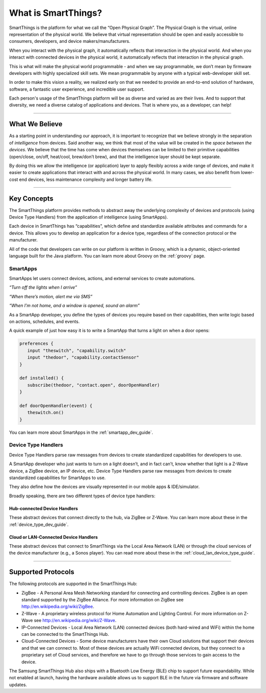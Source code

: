 What is SmartThings?
====================

SmartThings is the platform for what we call the “Open Physical Graph”.
The Physical Graph is the virtual, online representation of the physical
world. We believe that virtual representation should be open and
easily accessible to consumers, developers, and device
makers/manufacturers.

When you interact with the physical graph, it automatically reflects
that interaction in the physical world. And when you interact with
connected devices in the physical world, it automatically reflects that
interaction in the physical graph.

This is what will make the physical world programmable - and when we say
programmable, we don’t mean by firmware developers with highly
specialized skill sets. We mean programmable by anyone with a typical
web-developer skill set.

In order to make this vision a reality, we realized early on that we
needed to provide an end-to-end solution of hardware, software, a
fantastic user experience, and incredible user support.

Each person's usage of the SmartThings platform will be as diverse and varied as are their lives.
And to support that diversity, we need a diverse catalog of applications
and devices. That is where you, as a developer, can help!

----

What We Believe
---------------

As a starting point in understanding our approach, it is important to
recognize that we believe strongly in the separation of *intelligence*
from devices. Said another way, we think that most of the value will be
created in the *space between the devices*. We believe that the time has
come when devices themselves can be limited to their primitive
capabilities (open/close, on/off, heat/cool, brew/don’t brew), and that
the intelligence layer should be kept separate.

By doing this we allow the intelligence (or application) layer to apply
flexibly across a wide range of devices, and make it easier to create
applications that interact with and across the physical world. In many
cases, we also benefit from lower-cost end devices, less maintenance
complexity and longer battery life.

----

Key Concepts
------------

The SmartThings platform provides methods to abstract away the underlying complexity of devices and protocols (using Device Type Handlers) from the application of intelligence (using SmartApps).

Each device in SmartThings has “capabilities”, which define and standardize available attributes and commands for a device. This allows you to develop an application for a device type, regardless of the connection protocol or the manufacturer.

All of the code that developers can write on our platform is written in Groovy, which is a dynamic, object-oriented language built for the Java platform. You can learn more about Groovy on the :ref:`groovy` page.

SmartApps
~~~~~~~~~

SmartApps let users connect devices, actions, and external services to create automations.

*“Turn off the lights when I arrive”*

*“When there’s motion, alert me via SMS”*

*“When I’m not home, and a window is opened, sound an alarm”*

As a SmartApp developer, you define the types of devices you require based on their capabilities, then write logic based on actions, schedules, and events.

A quick example of just how easy it is to write a SmartApp that turns a light on when a door opens:

.. code-block:: groovy

   preferences {
      input "theswitch", "capability.switch"
      input "thedoor", "capability.contactSensor"
   }

   def installed() {
      subscribe(thedoor, "contact.open", doorOpenHandler)
   }

   def doorOpenHandler(event) {
      theswitch.on()
   }

You can learn more about SmartApps in the :ref:`smartapp_dev_guide`.

Device Type Handlers
~~~~~~~~~~~~~~~~~~~~

Device Type Handlers parse raw messages from devices to create standardized capabilities for developers to use.

A SmartApp developer who just wants to turn on a light doesn’t, and in fact can’t, know whether that light is a Z-Wave device, a ZigBee device, an IP device, etc. Device Type Handlers parse raw messages from devices to create standardized capabilities for SmartApps to use.

They also define how the devices are visually represented in our mobile apps & IDE/simulator.

Broadly speaking, there are two different types of device type handlers:

Hub-connected Device Handlers
+++++++++++++++++++++++++++++

These abstract devices that connect directly to the hub, via ZigBee or Z-Wave. You can learn more about these in the :ref:`device_type_dev_guide`.

Cloud or LAN-Connected Device Handlers
++++++++++++++++++++++++++++++++++++++

These abstract devices that connect to SmartThings via the Local Area Network (LAN) or through the cloud services of the device manufacturer (e.g., a Sonos player). You can read more about these in the :ref:`cloud_lan_device_type_guide`.

----

Supported Protocols
-------------------

The following protocols are supported in the SmartThings Hub:

- ZigBee - A Personal Area Mesh Networking standard for connecting and controlling devices. ZigBee is an open standard supported by the ZigBee Alliance. For more information on ZigBee see `http://en.wikipedia.org/wiki/ZigBee <http://en.wikipedia.org/wiki/ZigBee>`__.

- Z-Wave - A proprietary wireless protocol for Home Automation and Lighting Control. For more information on Z-Wave see `http://en.wikipedia.org/wiki/Z-Wave <http://en.wikipedia.org/wiki/Z-Wave>`__.

- IP-Connected Devices - Local Area Network (LAN) connected devices (both hard-wired and WiFi) within the home can be connected to the SmartThings Hub.

-  Cloud-Connected Devices - Some device manufacturers have their own Cloud solutions that support their devices and that we can connect to. Most of these devices are actually WiFi connected devices, but they connect to a proprietary set of Cloud services, and therefore we have to go through those services to gain access to the device.

The Samsung SmartThings Hub also ships with a Bluetooth Low Energy (BLE) chip to support future expandability. While not enabled at launch, having the hardware available allows us to support BLE in the future via firmware and software updates.
